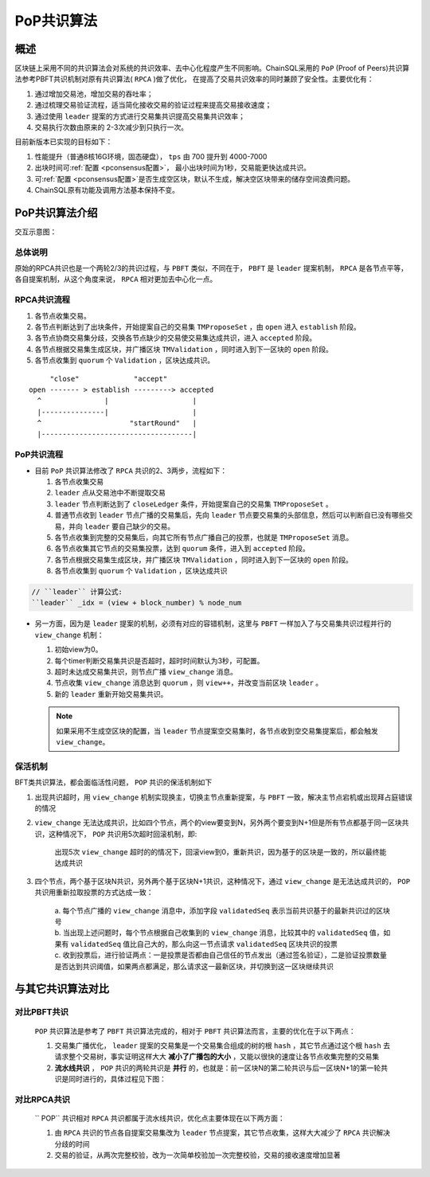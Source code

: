 .. _PoP共识版本:

PoP共识算法
#################

概述
*****************

区块链上采用不同的共识算法会对系统的共识效率、去中心化程度产生不同影响。ChainSQL采用的 ``PoP`` (Proof of Peers)共识算法参考PBFT共识机制对原有共识算法( ``RPCA`` )做了优化， 在提高了交易共识效率的同时兼顾了安全性。主要优化有：

1. 通过增加交易池，增加交易的吞吐率；
2. 通过梳理交易验证流程，适当简化接收交易的验证过程来提高交易接收速度；
3. 通过使用 ``leader`` 提案的方式进行交易集共识提高交易集共识效率；
4. 交易执行次数由原来的 2-3次减少到只执行一次。


目前新版本已实现的目标如下：

1. 性能提升（普通8核16G环境，固态硬盘）， ``tps`` 由 700 提升到 4000-7000
2. 出块时间可\ :ref:`配置 <pconsensus配置>`\ ， 最小出块时间为1秒，交易能更快达成共识。
3. 可\ :ref:`配置 <pconsensus配置>`\ 是否生成空区块，默认不生成，解决空区块带来的储存空间浪费问题。
4. ChainSQL原有功能及调用方法基本保持不变。

PoP共识算法介绍
*****************

交互示意图：

.. image:: ../../images/new_consensus.png
    :width: 800px
    :alt: NewConsensusDesign
    :align: center

总体说明
=================

原始的RPCA共识也是一个两轮2/3的共识过程，与 ``PBFT`` 类似，不同在于，
``PBFT`` 是 ``leader`` 提案机制， ``RPCA`` 是各节点平等，各自提案机制，从这个角度来说，
``RPCA`` 相对更加去中心化一点。

RPCA共识流程
=================

1. 各节点收集交易。
2. 各节点判断达到了出块条件，开始提案自己的交易集 ``TMProposeSet`` ，由 ``open`` 进入 ``establish`` 阶段。
3. 各节点协商交易集分歧，交换各节点缺少的交易使交易集达成共识，进入 ``accepted`` 阶段。
4. 各节点根据交易集生成区块，并广播区块 ``TMValidation`` ，同时进入到下一区块的 ``open`` 阶段。
5. 各节点收集到 ``quorum`` 个 ``Validation`` ，区块达成共识。

::

          "close"             "accept"
     open ------- > establish ---------> accepted
       ^               |                    |
       |---------------|                    |
       ^                     "startRound"   |
       |------------------------------------|


PoP共识流程
=================

* 目前 ``PoP`` 共识算法修改了 ``RPCA`` 共识的2、3两步，流程如下：

  1. 各节点收集交易
  2.  ``leader`` 点从交易池中不断提取交易
  3.  ``leader`` 节点判断达到了 ``closeLedger`` 条件，开始提案自己的交易集 ``TMProposeSet`` 。
  4. 普通节点收到 ``leader`` 节点广播的交易集后，先向 ``leader`` 节点要交易集的头部信息，然后可以判断自已没有哪些交易，并向 ``leader`` 要自己缺少的交易。
  5. 各节点收集到完整的交易集后，向其它所有节点广播自己的投票，也就是 ``TMProposeSet`` 消息。
  6. 各节点收集其它节点的交易集投票，达到 ``quorum`` 条件，进入到 ``accepted`` 阶段。
  7. 各节点根据交易集生成区块，并广播区块 ``TMValidation`` ，同时进入到下一区块的 ``open`` 阶段。
  8. 各节点收集到 ``quorum`` 个 ``Validation`` ，区块达成共识


.. code-block:: javascript

    // ``leader`` 计算公式:
    ``leader`` _idx = (view + block_number) % node_num

* 另一方面，因为是 ``leader`` 提案的机制，必须有对应的容错机制，这里与 ``PBFT`` 一样加入了与交易集共识过程并行的 ``view_change`` 机制：

  1. 初始view为0。
  2. 每个timer判断交易集共识是否超时，超时时间默认为3秒，可配置。
  3. 超时未达成交易集共识，则节点广播 ``view_change`` 消息。
  4. 节点收集 ``view_change`` 消息达到 ``quorum`` ，则 ``view++``，并改变当前区块 ``leader`` 。
  5. 新的 ``leader`` 重新开始交易集共识。

  .. note::

    如果采用不生成空区块的配置，当 ``leader`` 节点提案空交易集时，各节点收到空交易集提案后，都会触发 ``view_change``。

保活机制
=================

BFT类共识算法，都会面临活性问题， ``POP`` 共识的保活机制如下

1. 出现共识超时，用 ``view_change`` 机制实现换主，切换主节点重新提案，与 ``PBFT`` 一致，解决主节点宕机或出现拜占庭错误的情况
2. ``view_change`` 无法达成共识，比如四个节点，两个的view要变到N，另外两个要变到N+1但是所有节点都基于同一区块共识，这种情况下， ``POP`` 共识用5次超时回滚机制，即:
  
    | 出现5次 ``view_change`` 超时的的情况下，回滚view到0，重新共识，因为基于的区块是一致的，所以最终能达成共识

3. 四个节点，两个基于区块N共识，另外两个基于区块N+1共识，这种情况下，通过 ``view_change`` 是无法达成共识的， ``POP`` 共识用重新拉取投票的方式达成一致：

    | a. 每个节点广播的 ``view_change`` 消息中，添加字段 ``validatedSeq`` 表示当前共识基于的最新共识过的区块号
    | b. 当出现上述问题时，每个节点根据自己收集到的 ``view_change`` 消息，比较其中的 ``validatedSeq`` 值，如果有 ``validatedSeq`` 值比自己大的，那么向这一节点请求 ``validatedSeq`` 区块共识的投票
    | c. 收到投票后，进行验证两点：一是投票是否都由自己信任的节点发出（通过签名验证），二是验证投票数量是否达到共识阈值，如果两点都满足，那么请求这一最新区块，并切换到这一区块继续共识


与其它共识算法对比
************************

对比PBFT共识
================

  ``POP`` 共识算法是参考了 ``PBFT`` 共识算法完成的，相对于 ``PBFT`` 共识算法而言，主要的优化在于以下两点：
  
  1. 交易集广播优化， ``leader`` 提案的交易集是一个交易集合组成的树的根 ``hash`` ，其它节点通过这个根 ``hash`` 去请求整个交易树，事实证明这样大大 **减小了广播包的大小** ，又能以很快的速度让各节点收集完整的交易集
  2. **流水线共识** ， ``POP`` 共识的两轮共识是 **并行** 的，也就是：前一区块N的第二轮共识与后一区块N+1的第一轮共识是同时进行的，具体过程见下图：
  
.. image:: ../../images/vsPbft.png
    :width: 800px
    :alt: NewConsensusDesign
    :align: center

对比RPCA共识
================

  `` POP`` 共识相对 ``RPCA`` 共识都属于流水线共识，优化点主要体现在以下两方面：

  1. 由 ``RPCA`` 共识的节点各自提案交易集改为 ``leader`` 节点提案，其它节点收集，这样大大减少了 ``RPCA`` 共识解决分歧的时间
  2. 交易的验证，从两次完整校验，改为一次简单校验加一次完整校验，交易的接收速度增加显著

